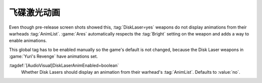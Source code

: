 .. index::
  Disk Lasers; Animations and Bright
  Weapons; Disk Lasers with animations and Bright

飞碟激光动画
~~~~~~~~~~~~~~~~~~~~~

Even though pre-release screen shots showed this, :tag:`DiskLaser=yes` weapons
do not display animations from their warheads :tag:`AnimList`. :game:`Ares`
automatically respects the :tag:`Bright` setting on the weapon and adds a way to
enable animations.

This global tag has to be enabled manually so the game's default is not changed,
because the Disk Laser weapons in :game:`Yuri's Revenge` have animations set.

:tagdef:`[AudioVisual]DiskLaserAnimEnabled=boolean`
  Whether Disk Lasers should display an animation from their warhead's
  :tag:`AnimList`. Defaults to :value:`no`.

.. versionadded:: 0.A
